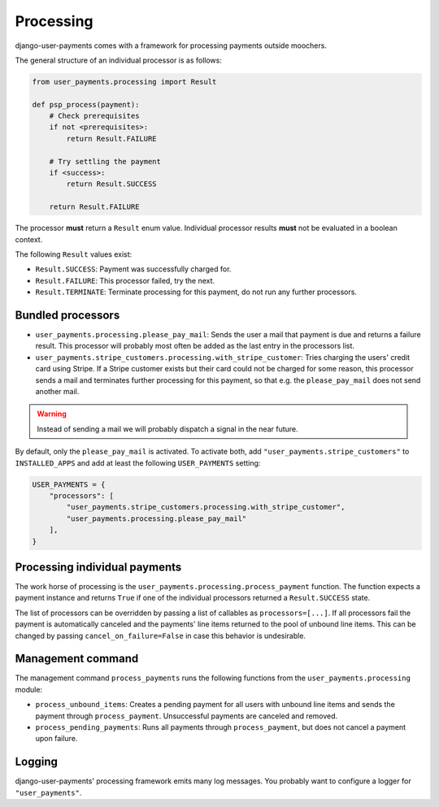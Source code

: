 Processing
==========

django-user-payments comes with a framework for processing payments
outside moochers.

The general structure of an individual processor is as follows:

.. code-block:: python

    from user_payments.processing import Result

    def psp_process(payment):
        # Check prerequisites
        if not <prerequisites>:
            return Result.FAILURE

        # Try settling the payment
        if <success>:
            return Result.SUCCESS

        return Result.FAILURE

The processor **must** return a  ``Result`` enum value. Individual
processor results **must** not be evaluated in a boolean context.

The following ``Result`` values exist:

- ``Result.SUCCESS``: Payment was successfully charged for.
- ``Result.FAILURE``: This processor failed, try the next.
- ``Result.TERMINATE``: Terminate processing for this payment, do not
  run any further processors.


Bundled processors
~~~~~~~~~~~~~~~~~~

- ``user_payments.processing.please_pay_mail``: Sends the user a mail
  that payment is due and returns a failure result. This processor will
  probably most often be added as the last entry in the processors list.
- ``user_payments.stripe_customers.processing.with_stripe_customer``:
  Tries charging the users' credit card using Stripe. If a Stripe
  customer exists but their card could not be charged for some reason,
  this processor sends a mail and terminates further processing for this
  payment, so that e.g. the ``please_pay_mail`` does not send another
  mail.

.. warning::

   Instead of sending a mail we will probably dispatch a signal in the
   near future.

By default, only the ``please_pay_mail`` is activated. To activate both,
add ``"user_payments.stripe_customers"`` to ``INSTALLED_APPS`` and add
at least the following ``USER_PAYMENTS`` setting:

.. code-block:: python

    USER_PAYMENTS = {
        "processors": [
            "user_payments.stripe_customers.processing.with_stripe_customer",
            "user_payments.processing.please_pay_mail"
        ],
    }


Processing individual payments
~~~~~~~~~~~~~~~~~~~~~~~~~~~~~~

The work horse of processing is the
``user_payments.processing.process_payment`` function. The function
expects a payment instance and returns ``True`` if one of the individual
processors returned a ``Result.SUCCESS`` state.

The list of processors can be overridden by passing a list of callables
as ``processors=[...]``. If all processors fail the payment is
automatically canceled and the payments' line items returned to the pool
of unbound line items. This can be changed by passing
``cancel_on_failure=False`` in case this behavior is undesirable.


Management command
~~~~~~~~~~~~~~~~~~

The management command ``process_payments`` runs the following
functions from the ``user_payments.processing`` module:

- ``process_unbound_items``: Creates a pending payment for all users
  with unbound line items and sends the payment through
  ``process_payment``. Unsuccessful payments are canceled and removed.
- ``process_pending_payments``: Runs all payments through
  ``process_payment``, but does not cancel a payment upon failure.


Logging
~~~~~~~

django-user-payments' processing framework emits many log messages. You
probably want to configure a logger for ``"user_payments"``.
